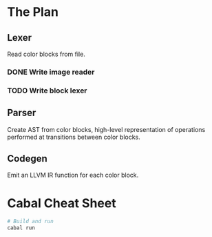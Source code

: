 * The Plan
** Lexer
   Read color blocks from file.
*** DONE Write image reader
*** TODO Write block lexer
** Parser
   Create AST from color blocks, high-level representation of operations
   performed at transitions between color blocks.
** Codegen
   Emit an LLVM IR function for each color block.
   

* Cabal Cheat Sheet
    #+BEGIN_SRC sh
    # Build and run
    cabal run
    #+END_SRC
